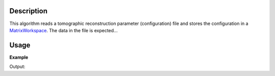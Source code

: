 .. algorithm::

.. summary::

.. alias::

.. properties::

Description
-----------

This algorithm reads a tomographic reconstruction parameter (configuration) file and
stores the configuration in a `MatrixWorkspace <http://www.mantidproject.org/MatrixWorkspace>`_. The data in
the file is expected... 

Usage
-----

**Example**

.. testcode:: LoadTomoConfig

    # TODO

Output:

.. testoutput:: LoadTomoConfig

   # TODO

.. categories::
